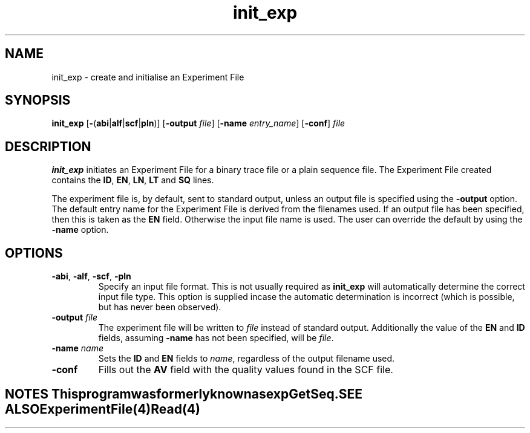 .TH "init_exp" 1 "" "" "Staden Package"
.SH "NAME"
.PP
init_exp \- create and initialise an Experiment File

.SH "SYNOPSIS"
.PP

\fBinit_exp\fP [\fB-\fP(\fBabi\fP|\fBalf\fP|\fBscf\fP|\fBpln\fP)]
[\fB-output\fP \fIfile\fP] [\fB-name\fP \fIentry_name\fP] [\fB-conf\fP] \fIfile\fP

.SH "DESCRIPTION"
.PP

\fBinit_exp\fP initiates an Experiment File for a binary trace file or
a plain sequence file. The Experiment File created
contains the \fBID\fP, \fBEN\fP, \fBLN\fP, \fBLT\fP and \fBSQ\fP
lines.

The experiment file is, by default, sent to standard output, unless an
output file is specified using the \fB-output\fP option. The default
entry name for the Experiment File is derived from the filenames used.
If an output file has been specified, then this is taken as the
\fBEN\fP field. Otherwise the input file name is used. The user can
override the default by using the \fB-name\fP option.

.SH "OPTIONS"
.PP

.TP
\fB-abi\fP, \fB-alf\fP, \fB-scf\fP, \fB-pln\fP
Specify an input file format. This is not usually required as
\fBinit_exp\fP will automatically determine the correct input file
type. This option is supplied incase the automatic determination is
incorrect (which is possible, but has never been observed).

.TP
\fB-output\fP \fIfile\fP
The experiment file will be written to \fIfile\fP instead of standard
output. Additionally the value of the \fBEN\fP and \fBID\fP
fields, assuming \fB-name\fP has not been specified, will be \fIfile\fP.

.TP
\fB-name\fP \fIname\fP
Sets the \fBID\fP and \fBEN\fP fields to \fIname\fP, regardless of
the output filename used.

.TP
\fB-conf\fP
Fills out the \fBAV\fP field with the quality values found in the SCF
file.

.TE
.SH "NOTES"
.PP

This program was formerly known as \fBexpGetSeq\fP.

.SH "SEE ALSO"
.PP

\fBExperimentFile\fR(4)
\fBRead\fP(4)
